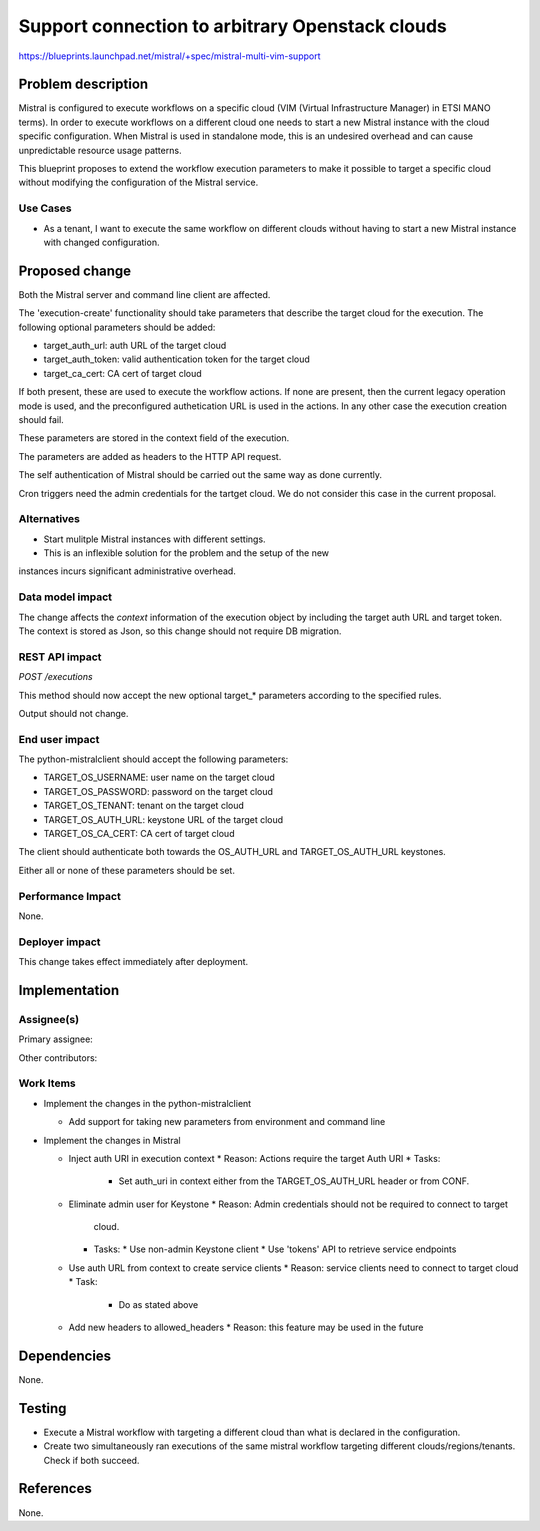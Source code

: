 ..
 This work is licensed under a Creative Commons Attribution 3.0 Unported
 License.

 http://creativecommons.org/licenses/by/3.0/legalcode

================================================
Support connection to arbitrary Openstack clouds
================================================

https://blueprints.launchpad.net/mistral/+spec/mistral-multi-vim-support


Problem description
===================

Mistral is configured to execute workflows on a specific cloud (VIM (Virtual
Infrastructure Manager) in ETSI MANO terms). In order to execute workflows on a
different cloud one needs to start a new Mistral instance with the cloud
specific configuration. When Mistral is used in standalone mode, this is an
undesired overhead and can cause unpredictable resource usage patterns.

This blueprint proposes to extend the workflow execution parameters to make it
possible to target a specific cloud without modifying the configuration of the
Mistral service.


Use Cases
---------

* As a tenant, I want to execute the same workflow on different clouds without
  having to start a new Mistral instance with changed configuration.


Proposed change
===============

Both the Mistral server and command line client are affected.

The 'execution-create' functionality should take parameters that describe the
target cloud for the execution. The following optional parameters should be
added:

- target_auth_url: auth URL of the target cloud
- target_auth_token: valid authentication token for the target cloud
- target_ca_cert: CA cert of target cloud

If both present, these are used to execute the workflow actions. If none are
present, then the current legacy operation mode is used, and the preconfigured
authetication URL is used in the actions. In any other case the execution
creation should fail.

These parameters are stored in the context field of the execution.

The parameters are added as headers to the HTTP API request.

The self authentication of Mistral should be carried out the same way as done
currently.

Cron triggers need the admin credentials for the tartget cloud. We do not
consider this case in the current proposal.

Alternatives
------------

* Start mulitple Mistral instances with different settings.
* This is an inflexible solution for the problem and the setup of the new
instances incurs significant administrative overhead.


Data model impact
-----------------

The change affects the `context` information of the execution object by
including the target auth URL and target token. The context is stored as Json,
so this change should not require DB migration.


REST API impact
---------------

*POST /executions*

This method should now accept the new optional target_* parameters according
to the specified rules.

Output should not change.


End user impact
---------------

The python-mistralclient should accept the following parameters:

- TARGET_OS_USERNAME: user name on the target cloud
- TARGET_OS_PASSWORD: password on the target cloud
- TARGET_OS_TENANT: tenant on the target cloud
- TARGET_OS_AUTH_URL: keystone URL of the target cloud
- TARGET_OS_CA_CERT: CA cert of target cloud

The client should authenticate both towards the OS_AUTH_URL and
TARGET_OS_AUTH_URL keystones.

Either all or none of these parameters should be set.


Performance Impact
------------------

None.


Deployer impact
---------------

This change takes effect immediately after deployment.


Implementation
==============

Assignee(s)
-----------

Primary assignee:

Other contributors:


Work Items
----------

* Implement the changes in the python-mistralclient

  * Add support for taking new parameters from environment and command line


* Implement the changes in Mistral

  * Inject auth URI in execution context
    * Reason: Actions require the target Auth URI
    * Tasks:
      * Set auth_uri in context either from the TARGET_OS_AUTH_URL header or
        from CONF.

  * Eliminate admin user for Keystone
    * Reason: Admin credentials should not be required to connect to target
      cloud.
    * Tasks:
      * Use non-admin Keystone client
      * Use 'tokens' API to retrieve service endpoints

  * Use auth URL from context to create service clients
    * Reason: service clients need to connect to target cloud
    * Task:
      * Do as stated above

  * Add new headers to allowed_headers
    * Reason: this feature may be used in the future


Dependencies
============

None.


Testing
=======

* Execute a Mistral workflow with targeting a different cloud than what is
  declared in the configuration.
* Create two simultaneously ran executions of
  the same mistral workflow targeting different clouds/regions/tenants. Check
  if both succeed.


References
==========

None.
